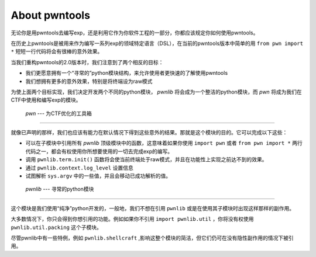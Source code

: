 About pwntools
========================

无论你是用pwntools去编写exp，还是利用它作为你软件工程的一部分，你都应该规定你如何使用pwntools。

在历史上pwntools是被用来作为编写一系列exp的领域特定语言（DSL），在当前的pwntools版本中简单的用 ``from pwn import *`` 短短一行代码将会有很棒的意外效果。


当我们重构pwntools的2.0版本时，我们注意到了两个相反的目标：

* 我们更愿意拥有一个“寻常的”python模块结构，来允许使用者更快速的了解使用pwntools
* 我们想拥有更多的意外效果，特别是将终端设为raw模式

为使上面两个目标实现，我们决定开发两个不同的python模块， `pwnlib` 将会成为一个整洁的python模块，而 `pwn` 将成为我们在CTF中使用和编写exp的模块。

 `pwn` --- 为CTF优化的工具箱
-----------------------------------------

.. pwn

就像已声明的那样，我们也应该有能力在默认情况下得到这些意外的结果。那就是这个模块的目的。它可以完成以下这些：

* 可以在子模块中引用所有 `pwnlib` 顶级模块中的函数，这意味着如果你使用 ``import pwn`` 或者 ``from pwn import *`` 两行代码之一，都会有权使用你所想要使用的一切去完成exp的编写。
* 调用 ``pwnlib.term.init()`` 函数将会使当前终端处于raw模式，并且在功能性上实现之前达不到的效果。
* 通过 ``pwnlib.context.log_level`` 设置信息
* 试图解析 ``sys.argv`` 中的一些值，并且会移动已成功解析的值。

 `pwnlib` --- 寻常的python模块
---------------------------------------

.. pwnlib

这个模块是我们使用“纯净”python开发的，一般地，我们不想在引用 ``pwnlib`` 或是在使用其子模块时出现这样那样的副作用。

大多数情况下，你只会得到你想引用的功能。例如如果你不引用 ``import pwnlib.util`` ，你将没有权使用 ``pwnlib.util.packing`` 这个子模块。

尽管pwnlib中有一些特例，例如 ``pwnlib.shellcraft`` ,影响这整个模块的简洁，但它们仍可在没有隐性副作用的情况下被引用。
